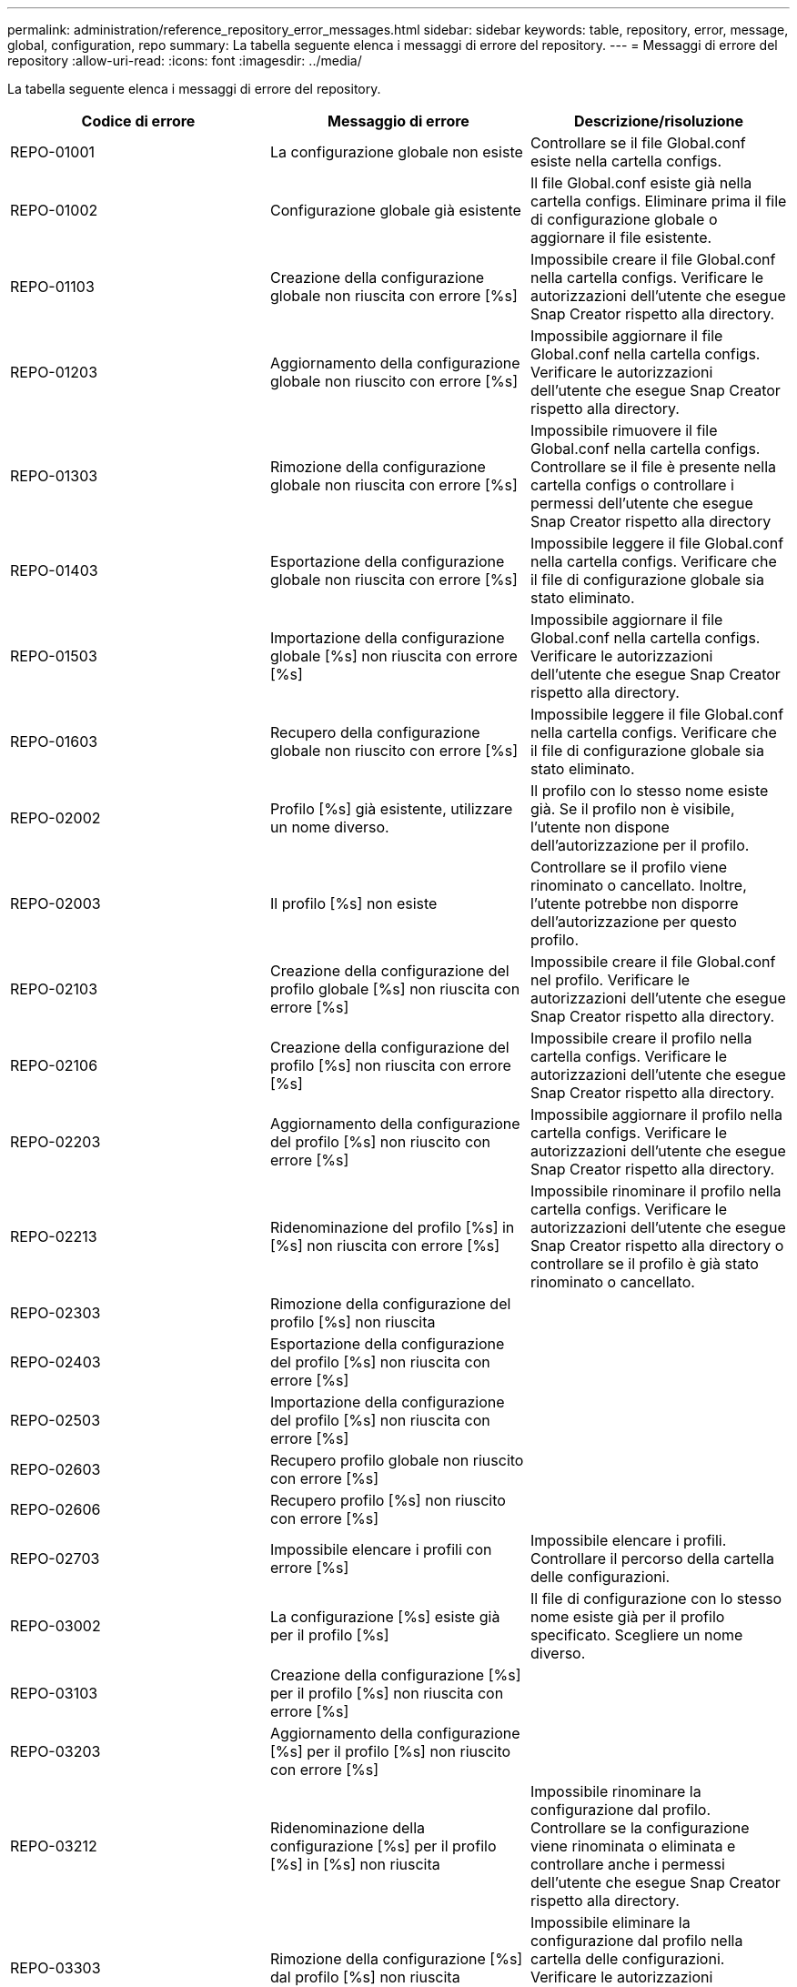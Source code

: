 ---
permalink: administration/reference_repository_error_messages.html 
sidebar: sidebar 
keywords: table, repository, error, message, global, configuration, repo 
summary: La tabella seguente elenca i messaggi di errore del repository. 
---
= Messaggi di errore del repository
:allow-uri-read: 
:icons: font
:imagesdir: ../media/


[role="lead"]
La tabella seguente elenca i messaggi di errore del repository.

|===
| Codice di errore | Messaggio di errore | Descrizione/risoluzione 


 a| 
REPO-01001
 a| 
La configurazione globale non esiste
 a| 
Controllare se il file Global.conf esiste nella cartella configs.



 a| 
REPO-01002
 a| 
Configurazione globale già esistente
 a| 
Il file Global.conf esiste già nella cartella configs. Eliminare prima il file di configurazione globale o aggiornare il file esistente.



 a| 
REPO-01103
 a| 
Creazione della configurazione globale non riuscita con errore [%s]
 a| 
Impossibile creare il file Global.conf nella cartella configs. Verificare le autorizzazioni dell'utente che esegue Snap Creator rispetto alla directory.



 a| 
REPO-01203
 a| 
Aggiornamento della configurazione globale non riuscito con errore [%s]
 a| 
Impossibile aggiornare il file Global.conf nella cartella configs. Verificare le autorizzazioni dell'utente che esegue Snap Creator rispetto alla directory.



 a| 
REPO-01303
 a| 
Rimozione della configurazione globale non riuscita con errore [%s]
 a| 
Impossibile rimuovere il file Global.conf nella cartella configs. Controllare se il file è presente nella cartella configs o controllare i permessi dell'utente che esegue Snap Creator rispetto alla directory



 a| 
REPO-01403
 a| 
Esportazione della configurazione globale non riuscita con errore [%s]
 a| 
Impossibile leggere il file Global.conf nella cartella configs. Verificare che il file di configurazione globale sia stato eliminato.



 a| 
REPO-01503
 a| 
Importazione della configurazione globale [%s] non riuscita con errore [%s]
 a| 
Impossibile aggiornare il file Global.conf nella cartella configs. Verificare le autorizzazioni dell'utente che esegue Snap Creator rispetto alla directory.



 a| 
REPO-01603
 a| 
Recupero della configurazione globale non riuscito con errore [%s]
 a| 
Impossibile leggere il file Global.conf nella cartella configs. Verificare che il file di configurazione globale sia stato eliminato.



 a| 
REPO-02002
 a| 
Profilo [%s] già esistente, utilizzare un nome diverso.
 a| 
Il profilo con lo stesso nome esiste già. Se il profilo non è visibile, l'utente non dispone dell'autorizzazione per il profilo.



 a| 
REPO-02003
 a| 
Il profilo [%s] non esiste
 a| 
Controllare se il profilo viene rinominato o cancellato. Inoltre, l'utente potrebbe non disporre dell'autorizzazione per questo profilo.



 a| 
REPO-02103
 a| 
Creazione della configurazione del profilo globale [%s] non riuscita con errore [%s]
 a| 
Impossibile creare il file Global.conf nel profilo. Verificare le autorizzazioni dell'utente che esegue Snap Creator rispetto alla directory.



 a| 
REPO-02106
 a| 
Creazione della configurazione del profilo [%s] non riuscita con errore [%s]
 a| 
Impossibile creare il profilo nella cartella configs. Verificare le autorizzazioni dell'utente che esegue Snap Creator rispetto alla directory.



 a| 
REPO-02203
 a| 
Aggiornamento della configurazione del profilo [%s] non riuscito con errore [%s]
 a| 
Impossibile aggiornare il profilo nella cartella configs. Verificare le autorizzazioni dell'utente che esegue Snap Creator rispetto alla directory.



 a| 
REPO-02213
 a| 
Ridenominazione del profilo [%s] in [%s] non riuscita con errore [%s]
 a| 
Impossibile rinominare il profilo nella cartella configs. Verificare le autorizzazioni dell'utente che esegue Snap Creator rispetto alla directory o controllare se il profilo è già stato rinominato o cancellato.



 a| 
REPO-02303
 a| 
Rimozione della configurazione del profilo [%s] non riuscita
 a| 



 a| 
REPO-02403
 a| 
Esportazione della configurazione del profilo [%s] non riuscita con errore [%s]
 a| 



 a| 
REPO-02503
 a| 
Importazione della configurazione del profilo [%s] non riuscita con errore [%s]
 a| 



 a| 
REPO-02603
 a| 
Recupero profilo globale non riuscito con errore [%s]
 a| 



 a| 
REPO-02606
 a| 
Recupero profilo [%s] non riuscito con errore [%s]
 a| 



 a| 
REPO-02703
 a| 
Impossibile elencare i profili con errore [%s]
 a| 
Impossibile elencare i profili. Controllare il percorso della cartella delle configurazioni.



 a| 
REPO-03002
 a| 
La configurazione [%s] esiste già per il profilo [%s]
 a| 
Il file di configurazione con lo stesso nome esiste già per il profilo specificato. Scegliere un nome diverso.



 a| 
REPO-03103
 a| 
Creazione della configurazione [%s] per il profilo [%s] non riuscita con errore [%s]
 a| 



 a| 
REPO-03203
 a| 
Aggiornamento della configurazione [%s] per il profilo [%s] non riuscito con errore [%s]
 a| 



 a| 
REPO-03212
 a| 
Ridenominazione della configurazione [%s] per il profilo [%s] in [%s] non riuscita
 a| 
Impossibile rinominare la configurazione dal profilo. Controllare se la configurazione viene rinominata o eliminata e controllare anche i permessi dell'utente che esegue Snap Creator rispetto alla directory.



 a| 
REPO-03303
 a| 
Rimozione della configurazione [%s] dal profilo [%s] non riuscita
 a| 
Impossibile eliminare la configurazione dal profilo nella cartella delle configurazioni. Verificare le autorizzazioni dell'utente che esegue Snap Creator rispetto alla directory.



 a| 
REPO-03403
 a| 
Esportazione della configurazione [%s] per il profilo [%s] non riuscita con errore [%s]
 a| 



 a| 
REPO-03503
 a| 
Importazione della configurazione [%s] nel profilo [%s] non riuscita con errore [%s]
 a| 



 a| 
REPO-03603
 a| 
Recupero della configurazione [%s] dal profilo [%s] non riuscito con errore [%s]
 a| 



 a| 
REPO-03703
 a| 
Impossibile elencare le configurazioni dal profilo [%s] con errore [%s]
 a| 



 a| 
REPO-04003
 a| 
Lettura catalogo per profilo [%s], configurazione [%s] e indicatore data e ora [%s] non riuscita con errore [%s]
 a| 



 a| 
REPO-04103
 a| 
Scrittura catalogo per profilo [%s], configurazione [%s] e data/ora [%s] non riuscita con errore [%s]
 a| 



 a| 
REPO-04203
 a| 
Eliminazione catalogo per profilo [%s], configurazione [%s] e data/ora [%s] non riuscita con errore [%s]
 a| 



 a| 
REPO-04303
 a| 
Catalogo di Inventoring per il profilo [%s] e configurazione [%s] non riuscito con errore [%s]
 a| 



 a| 
REPO-04304
 a| 
La configurazione [%s] non esiste
 a| 



 a| 
REPO-04309
 a| 
Aggiunta oggetto policy non riuscita [%s]
 a| 
Errore del database; controllare la traccia dello stack per ulteriori informazioni.



 a| 
REPO-04313
 a| 
Rimozione dell'oggetto policy non riuscita per l'ID policy: %S.
 a| 
Errore del database; controllare la traccia dello stack per ulteriori informazioni.



 a| 
REPO-04315
 a| 
Aggiornamento dell'oggetto policy non riuscito: %S.
 a| 
Errore del database; controllare la traccia dello stack per ulteriori informazioni.



 a| 
REPO-04316
 a| 
Impossibile elencare i criteri
 a| 
Errore del database; controllare la traccia dello stack per ulteriori informazioni.



 a| 
REPO-04321
 a| 
Aggiunta oggetto tipo di backup non riuscita [%s]
 a| 
Errore del database; controllare la traccia dello stack per ulteriori informazioni.



 a| 
REPO-04323
 a| 
La voce del tipo di backup non esiste per l'id del tipo di backup: %S.
 a| 
Passare un tipo di backup valido.



 a| 
REPO-04325
 a| 
Rimozione dell'oggetto del tipo di backup non riuscita per l'ID del tipo di backup: %S.
 a| 
Errore del database; controllare la traccia dello stack per ulteriori informazioni.



 a| 
REPO-04327
 a| 
Aggiornamento dell'oggetto del tipo di backup non riuscito: %S.
 a| 
Errore del database; controllare la traccia dello stack per ulteriori informazioni.



 a| 
REPO-04328
 a| 
Impossibile elencare i tipi di backup
 a| 
Errore del database; controllare la traccia dello stack per ulteriori informazioni.



 a| 
REPO-04333
 a| 
Aggiunta oggetto lavoro scheduler non riuscita [%s]
 a| 
Errore del database; controllare la traccia dello stack per ulteriori informazioni.



 a| 
REPO-04335
 a| 
La voce del lavoro di pianificazione non esiste per l'id lavoro: %S.
 a| 
Passare un lavoro di scheduler valido.



 a| 
REPO-04337
 a| 
Rimozione oggetto processo scheduler non riuscita per ID processo: %S.
 a| 
Errore del database; controllare la traccia dello stack per ulteriori informazioni.



 a| 
REPO-04339
 a| 
Aggiornamento oggetto processo scheduler non riuscito: %S
 a| 
Errore del database; controllare la traccia dello stack per ulteriori informazioni.



 a| 
REPO-04340
 a| 
Impossibile elencare i lavori del pianificatore
 a| 
Errore del database; controllare la traccia dello stack per ulteriori informazioni.



 a| 
REPO-04341
 a| 
Aggiunta oggetto policy non riuscita, la policy [%s] con lo stesso nome esiste già
 a| 
Policy con lo stesso nome già esistente; provare con un nome diverso.



 a| 
REPO-04342
 a| 
Aggiunta oggetto tipo di backup non riuscita. Il tipo di backup [%s] con lo stesso nome esiste già
 a| 
Il tipo di backup con lo stesso nome esiste già; provare con un nome diverso.



 a| 
REPO-04343
 a| 
Aggiunta oggetto scheduler non riuscita, scheduler [%s] con lo stesso nome di task esiste già
 a| 



 a| 
REPO-04344
 a| 
Impossibile aggiornare il profilo [%s]. Profilo vuoto.
 a| 



 a| 
REPO-04345
 a| 
Il tipo di policy non può essere null durante l'aggiunta di nuovi criteri
 a| 



 a| 
REPO-04346
 a| 
L'oggetto di storage non può essere nullo
 a| 



 a| 
REPO-04347
 a| 
Aggiunta oggetto di storage non riuscita. Lo storage [%s] con lo stesso nome/IP esiste già
 a| 



 a| 
REPO-04348
 a| 
Impossibile recuperare i dettagli dello storage. Errore database.
 a| 



 a| 
REPO-04349
 a| 
Nome host non valido. Lo storage con il nome host/IP [%s] non esiste
 a| 



 a| 
REPO-04350
 a| 
Il nome host non può essere nullo
 a| 
Nome host non valido



 a| 
REPO-04351
 a| 
Eliminazione dello storage [%s] non riuscita con errore [%s]
 a| 
Impossibile eliminare lo storage. Errore database.



 a| 
REPO-04355
 a| 
Aggiornamento dello storage [%s] non riuscito con errore [%s]
 a| 
Impossibile aggiornare lo storage. Errore database.



 a| 
REPO-04356
 a| 
L'oggetto cluster non può essere nullo
 a| 



 a| 
REPO-04358
 a| 
Aggiunta dello storage [%s] non riuscita con errore [%s]
 a| 



 a| 
REPO-04359
 a| 
Aggiornamento del cluster [%s] non riuscito con errore [%s]
 a| 



 a| 
REPO-04360
 a| 
Aggiunta oggetto cluster non riuscita. Il cluster [%s] con lo stesso nome/IP esiste già
 a| 
Il cluster con lo stesso nome host esiste già

|===